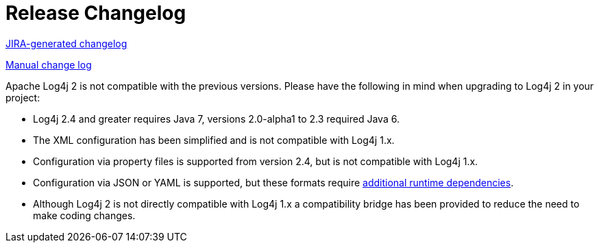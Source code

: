 ////
    Licensed to the Apache Software Foundation (ASF) under one or more
    contributor license agreements.  See the NOTICE file distributed with
    this work for additional information regarding copyright ownership.
    The ASF licenses this file to You under the Apache License, Version 2.0
    (the "License"); you may not use this file except in compliance with
    the License.  You may obtain a copy of the License at

         http://www.apache.org/licenses/LICENSE-2.0

    Unless required by applicable law or agreed to in writing, software
    distributed under the License is distributed on an "AS IS" BASIS,
    WITHOUT WARRANTIES OR CONDITIONS OF ANY KIND, either express or implied.
    See the License for the specific language governing permissions and
    limitations under the License.
////

= Release Changelog

link:jira-report.html[JIRA-generated changelog]

link:changes-report.html[Manual change log]

Apache Log4j 2 is not compatible with the previous versions. Please have the following in mind when upgrading to
Log4j 2 in your project:

* Log4j 2.4 and greater requires Java 7, versions 2.0-alpha1 to 2.3 required Java 6.
* The XML configuration has been simplified and is not compatible with Log4j 1.x.
* Configuration via property files is supported from version 2.4, but is not compatible with Log4j 1.x.
* Configuration via JSON or YAML is supported, but these formats require
link:runtime-dependencies.html[additional runtime dependencies].
* Although Log4j 2 is not directly compatible with Log4j 1.x a compatibility bridge has been provided to reduce the
need to make coding changes.
